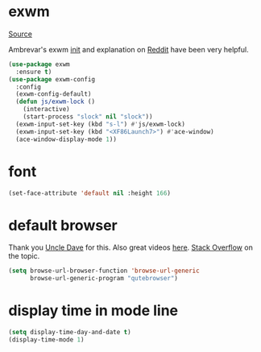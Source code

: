 * exwm

[[https://github.com/ch11ng/exwm][Source]]

Ambrevar's exwm [[https://github.com/Ambrevar/dotfiles/blob/master/.emacs.d/lisp/init-exwm.el][init]] and explanation on [[https://www.reddit.com/r/emacs/comments/6huok9/exwm_configs/][Reddit]] have been very helpful.

#+BEGIN_SRC emacs-lisp :tangle yes
  (use-package exwm
    :ensure t)
  (use-package exwm-config
    :config
    (exwm-config-default)
    (defun js/exwm-lock ()
      (interactive)
      (start-process "slock" nil "slock"))
    (exwm-input-set-key (kbd "s-l") #'js/exwm-lock)
    (exwm-input-set-key (kbd "<XF86Launch7>") #'ace-window)
    (ace-window-display-mode 1))
#+END_SRC

* font

#+BEGIN_SRC emacs-lisp :tangle yes
  (set-face-attribute 'default nil :height 166)
#+END_SRC

* default browser

Thank you [[https://github.com/daedreth/UncleDavesEmacs][Uncle Dave]] for this.  Also great videos [[https://www.youtube.com/channel/UCDEtZ7AKmwS0_GNJog01D2g][here]].
[[https://stackoverflow.com/questions/4506249/how-to-make-emacs-org-mode-open-links-to-sites-in-google-chrome][Stack Overflow]] on the topic.

#+BEGIN_SRC emacs-lisp :tangle yes
  (setq browse-url-browser-function 'browse-url-generic
        browse-url-generic-program "qutebrowser")
#+END_SRC

* display time in mode line
#+BEGIN_SRC emacs-lisp :tangle yes
  (setq display-time-day-and-date t)
  (display-time-mode 1)
#+END_SRC
